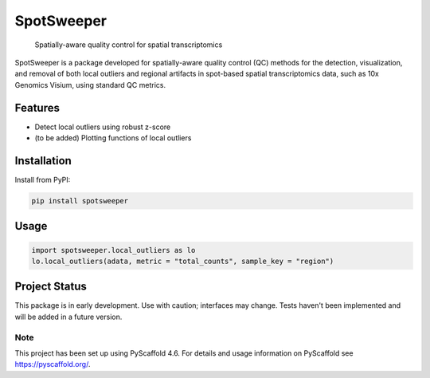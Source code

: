 .. These are examples of badges you might want to add to your README:
   please update the URLs accordingly

    .. image:: https://api.cirrus-ci.com/github/<USER>/spotsweeper_py.svg?branch=main
        :alt: Built Status
        :target: https://cirrus-ci.com/github/<USER>/spotsweeper_py
    .. image:: https://readthedocs.org/projects/spotsweeper_py/badge/?version=latest
        :alt: ReadTheDocs
        :target: https://spotsweeper_py.readthedocs.io/en/stable/
    .. image:: https://img.shields.io/coveralls/github/<USER>/spotsweeper_py/main.svg
        :alt: Coveralls
        :target: https://coveralls.io/r/<USER>/spotsweeper_py
    .. image:: https://img.shields.io/pypi/v/spotsweeper_py.svg
        :alt: PyPI-Server
        :target: https://pypi.org/project/spotsweeper_py/
    .. image:: https://img.shields.io/conda/vn/conda-forge/spotsweeper_py.svg
        :alt: Conda-Forge
        :target: https://anaconda.org/conda-forge/spotsweeper_py
    .. image:: https://pepy.tech/badge/spotsweeper_py/month
        :alt: Monthly Downloads
        :target: https://pepy.tech/project/spotsweeper_py
    .. image:: https://img.shields.io/twitter/url/http/shields.io.svg?style=social&label=Twitter
        :alt: Twitter
        :target: https://twitter.com/spotsweeper_py

    .. image:: https://img.shields.io/badge/-PyScaffold-005CA0?logo=pyscaffold
        :alt: Project generated with PyScaffold
        :target: https://pyscaffold.org/


==============
SpotSweeper
==============


    Spatially-aware quality control for spatial transcriptomics


SpotSweeper is a package developed for spatially-aware quality control (QC) methods for the detection, visualization, and removal of both local outliers and regional artifacts in spot-based spatial transcriptomics data, such as 10x Genomics Visium, using standard QC metrics.

Features
--------
- Detect local outliers using robust z-score
- (to be added) Plotting functions of local outliers

Installation
------------

Install from PyPI:

.. code-block:: bash

    pip install spotsweeper

Usage
-----

.. code-block:: python

    import spotsweeper.local_outliers as lo 
    lo.local_outliers(adata, metric = "total_counts", sample_key = "region")

Project Status
--------------

This package is in early development. Use with caution; interfaces may change. 
Tests haven't been implemented and will be added in a future version.

.. _pyscaffold-notes:

Note
====

This project has been set up using PyScaffold 4.6. For details and usage
information on PyScaffold see https://pyscaffold.org/.
